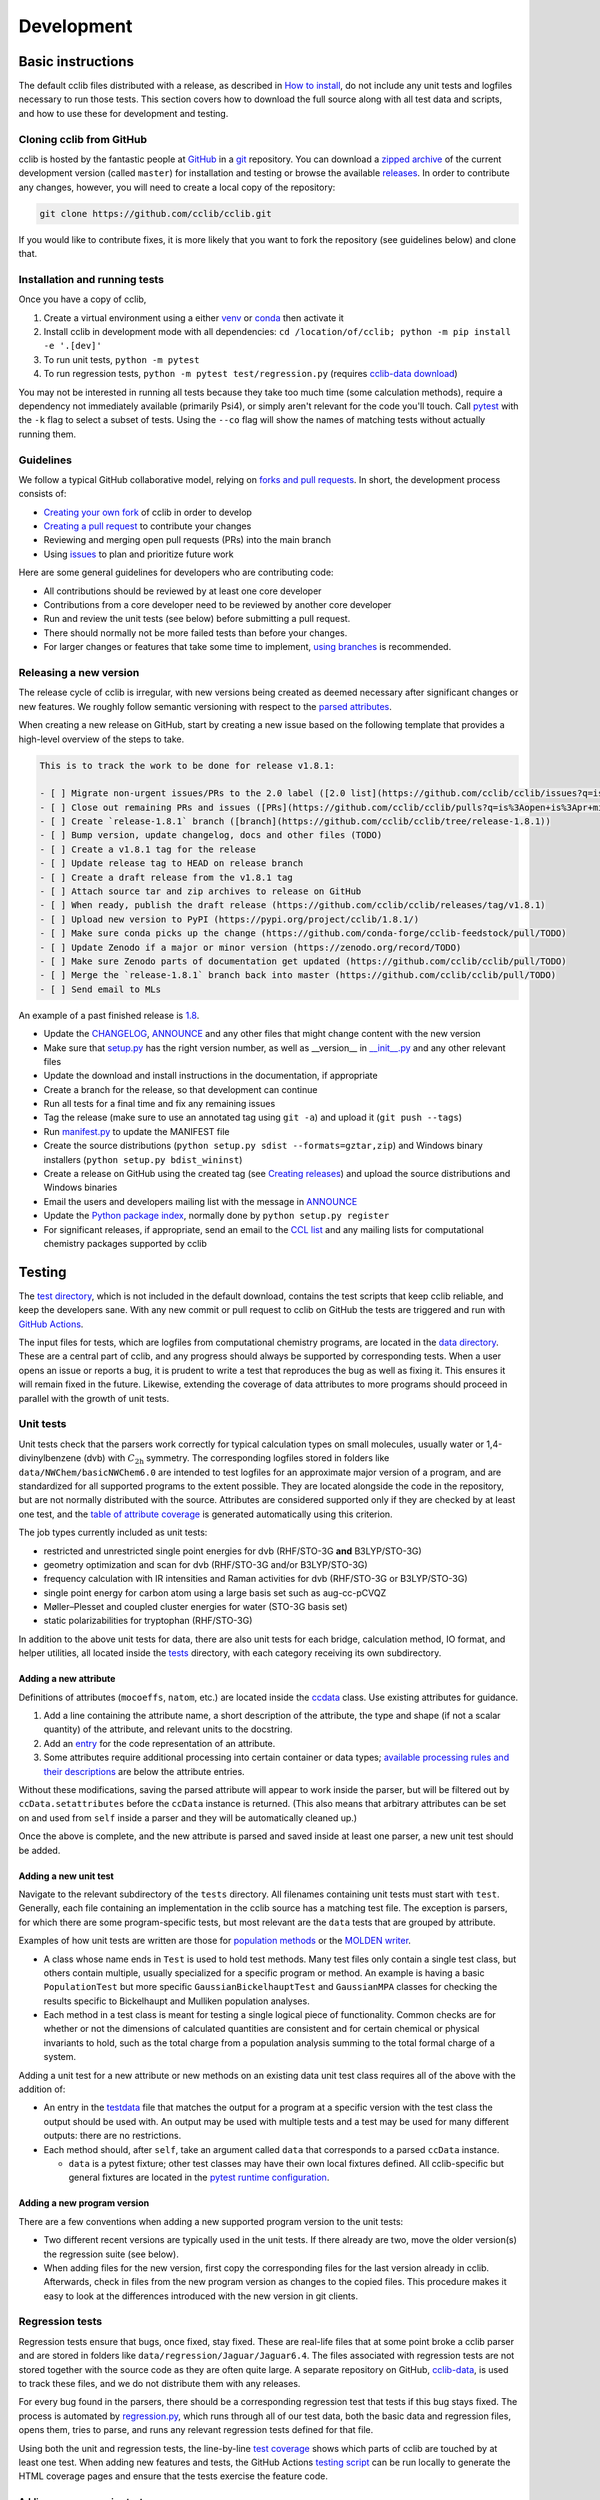 ===========
Development
===========

Basic instructions
==================

The default cclib files distributed with a release, as described in `How to install`_, do not include any unit tests and logfiles necessary to run those tests. This section covers how to download the full source along with all test data and scripts, and how to use these for development and testing.

.. _`How to install`: how_to_install.html

Cloning cclib from GitHub
~~~~~~~~~~~~~~~~~~~~~~~~~

cclib is hosted by the fantastic people at `GitHub`_ in a `git`_ repository. You can download a `zipped archive`_ of the current development version (called ``master``) for installation and testing or browse the available `releases`_. In order to contribute any changes, however, you will need to create a local copy of the repository:

.. code-block:: bash

    git clone https://github.com/cclib/cclib.git

If you would like to contribute fixes, it is more likely that you want to fork the repository (see guidelines below) and clone that.

.. _`GitHub`: https://github.com
.. _`git`: https://git-scm.com
.. _`zipped archive`: https://github.com/cclib/cclib/archive/master.zip
.. _`releases`: https://github.com/cclib/cclib/releases

Installation and running tests
~~~~~~~~~~~~~~~~~~~~~~~~~~~~~~

Once you have a copy of cclib,

#. Create a virtual environment using a either `venv`_ or `conda`_ then activate it
#. Install cclib in development mode with all dependencies: ``cd /location/of/cclib; python -m pip install -e '.[dev]'``
#. To run unit tests, ``python -m pytest``
#. To run regression tests, ``python -m pytest test/regression.py`` (requires `cclib-data download`_)

You may not be interested in running all tests because they take too much time (some calculation methods), require a dependency not immediately available (primarily Psi4), or simply aren't relevant for the code you'll touch. Call `pytest`_ with the ``-k`` flag to select a subset of tests. Using the ``--co`` flag will show the names of matching tests without actually running them.

.. _`venv`: https://docs.python.org/3/library/venv.html
.. _`conda`: https://docs.conda.io/projects/conda/en/latest/user-guide/getting-started.html#creating-environments
.. _`cclib-data download`: https://github.com/cclib/cclib/blob/07590622dbd571c31f8b874697ce024908345d9a/data/regression_download.sh
.. _`pytest`: https://docs.pytest.org/en/latest/how-to/usage.html

Guidelines
~~~~~~~~~~

We follow a typical GitHub collaborative model, relying on `forks and pull requests`_. In short, the development process consists of:

* `Creating your own fork`_ of cclib in order to develop
* `Creating a pull request`_ to contribute your changes
* Reviewing and merging open pull requests (PRs) into the main branch
* Using `issues`_ to plan and prioritize future work

.. _`forks and pull requests`: https://docs.github.com/en/github/collaborating-with-pull-requests/proposing-changes-to-your-work-with-pull-requests/about-pull-requests
.. _`creating your own fork`: https://docs.github.com/en/get-started/quickstart/fork-a-repo
.. _`creating a pull request`: https://docs.github.com/en/github/collaborating-with-pull-requests/proposing-changes-to-your-work-with-pull-requests/creating-a-pull-request
.. _`issues`: https://github.com/cclib/cclib/issues

Here are some general guidelines for developers who are contributing code:

* All contributions should be reviewed by at least one core developer
* Contributions from a core developer need to be reviewed by another core developer
* Run and review the unit tests (see below) before submitting a pull request.
* There should normally not be more failed tests than before your changes.
* For larger changes or features that take some time to implement, `using branches`_ is recommended.

.. _`using branches`: https://docs.github.com/en/github/collaborating-with-pull-requests/proposing-changes-to-your-work-with-pull-requests/about-branches

Releasing a new version
~~~~~~~~~~~~~~~~~~~~~~~

The release cycle of cclib is irregular, with new versions being created as deemed necessary after significant changes or new features. We roughly follow semantic versioning with respect to the `parsed attributes`_.

When creating a new release on GitHub, start by creating a new issue based on the following template that provides a high-level overview of the steps to take.

.. code-block:: md

    This is to track the work to be done for release v1.8.1:

    - [ ] Migrate non-urgent issues/PRs to the 2.0 label ([2.0 list](https://github.com/cclib/cclib/issues?q=is%3Aopen+is%3Aissue+milestone%3Av2.0))
    - [ ] Close out remaining PRs and issues ([PRs](https://github.com/cclib/cclib/pulls?q=is%3Aopen+is%3Apr+milestone%3Av1.8.1), [issues](https://github.com/cclib/cclib/issues?q=is%3Aopen+is%3Aissue+milestone%3Av1.8.1))
    - [ ] Create `release-1.8.1` branch ([branch](https://github.com/cclib/cclib/tree/release-1.8.1))
    - [ ] Bump version, update changelog, docs and other files (TODO)
    - [ ] Create a v1.8.1 tag for the release
    - [ ] Update release tag to HEAD on release branch
    - [ ] Create a draft release from the v1.8.1 tag
    - [ ] Attach source tar and zip archives to release on GitHub
    - [ ] When ready, publish the draft release (https://github.com/cclib/cclib/releases/tag/v1.8.1)
    - [ ] Upload new version to PyPI (https://pypi.org/project/cclib/1.8.1/)
    - [ ] Make sure conda picks up the change (https://github.com/conda-forge/cclib-feedstock/pull/TODO)
    - [ ] Update Zenodo if a major or minor version (https://zenodo.org/record/TODO)
    - [ ] Make sure Zenodo parts of documentation get updated (https://github.com/cclib/cclib/pull/TODO)
    - [ ] Merge the `release-1.8.1` branch back into master (https://github.com/cclib/cclib/pull/TODO)
    - [ ] Send email to MLs

An example of a past finished release is `1.8`_.

* Update the `CHANGELOG`_, `ANNOUNCE`_ and any other files that might change content with the new version
* Make sure that `setup.py`_ has the right version number, as well as __version__ in `__init__.py`_ and any other relevant files
* Update the download and install instructions in the documentation, if appropriate
* Create a branch for the release, so that development can continue
* Run all tests for a final time and fix any remaining issues
* Tag the release (make sure to use an annotated tag using ``git -a``) and upload it (``git push --tags``)
* Run `manifest.py`_ to update the MANIFEST file
* Create the source distributions (``python setup.py sdist --formats=gztar,zip``) and Windows binary installers (``python setup.py bdist_wininst``)
* Create a release on GitHub using the created tag (see `Creating releases`_) and upload the source distributions and Windows binaries
* Email the users and developers mailing list with the message in `ANNOUNCE`_
* Update the `Python package index`_, normally done by ``python setup.py register``
* For significant releases, if appropriate, send an email to the `CCL list`_ and any mailing lists for computational chemistry packages supported by cclib

.. _`parsed attributes`: data.html

.. _`1.8`: https://github.com/cclib/cclib/issues/1249

.. _`ANNOUNCE`: https://github.com/cclib/cclib/blob/master/ANNOUNCE
.. _`Python package index`: https://pypi.org/project/cclib/
.. _`CHANGELOG`: https://github.com/cclib/cclib/blob/master/CHANGELOG
.. _`setup.py`: https://github.com/cclib/cclib/blob/master/setup.py
.. _`__init__.py`: https://github.com/cclib/cclib/blob/master/cclib/__init__.py
.. _`manifest.py`: https://github.com/cclib/cclib/blob/master/manifest.py

.. _`Creating releases`: https://docs.github.com/en/github/administering-a-repository/releasing-projects-on-github/managing-releases-in-a-repository

.. _`CCL list`: http://www.ccl.net

Testing
=======

.. index::
    single: testing; unit tests

The `test directory`_, which is not included in the default download, contains the test scripts that keep cclib reliable, and keep the developers sane. With any new commit or pull request to cclib on GitHub the tests are triggered and run with `GitHub Actions`_.

The input files for tests, which are logfiles from computational chemistry programs, are located in the `data directory`_. These are a central part of cclib, and any progress should always be supported by corresponding tests. When a user opens an issue or reports a bug, it is prudent to write a test that reproduces the bug as well as fixing it. This ensures it will remain fixed in the future. Likewise, extending the coverage of data attributes to more programs should proceed in parallel with the growth of unit tests.

.. _`GitHub Actions`: https://github.com/cclib/cclib/actions

.. _`data directory`: https://github.com/cclib/cclib/tree/master/data
.. _`test directory`: https://github.com/cclib/cclib/tree/master/test

.. index::
    single: testing; unit tests

Unit tests
~~~~~~~~~~

Unit tests check that the parsers work correctly for typical calculation types on small molecules, usually water or 1,4-divinylbenzene (dvb) with :math:`C_{\mathrm{2h}}` symmetry. The corresponding logfiles stored in folders like ``data/NWChem/basicNWChem6.0`` are intended to test logfiles for an approximate major version of a program, and are standardized for all supported programs to the extent possible. They are located alongside the code in the repository, but are not normally distributed with the source. Attributes are considered supported only if they are checked by at least one test, and the `table of attribute coverage`_ is generated automatically using this criterion.

The job types currently included as unit tests:

* restricted and unrestricted single point energies for dvb (RHF/STO-3G **and** B3LYP/STO-3G)
* geometry optimization and scan for dvb (RHF/STO-3G and/or B3LYP/STO-3G)
* frequency calculation with IR intensities and Raman activities for dvb (RHF/STO-3G or B3LYP/STO-3G)
* single point energy for carbon atom using a large basis set such as aug-cc-pCVQZ
* Møller–Plesset and coupled cluster energies for water (STO-3G basis set)
* static polarizabilities for tryptophan (RHF/STO-3G)

In addition to the above unit tests for data, there are also unit tests for each bridge, calculation method, IO format, and helper utilities, all located inside the `tests <https://github.com/cclib/cclib/tree/master/test>`_ directory, with each category receiving its own subdirectory.

.. _`table of attribute coverage`: data_dev.html#details-of-current-implementation

Adding a new attribute
^^^^^^^^^^^^^^^^^^^^^^

Definitions of attributes (``mocoeffs``, ``natom``, etc.) are located inside the `ccdata <https://github.com/cclib/cclib/blob/0aff0e0d4791f88483c90a63a62e2768794588e9/cclib/parser/data.py#L21>`_ class. Use existing attributes for guidance.

#. Add a line containing the attribute name, a short description of the attribute, the type and shape (if not a scalar quantity) of the attribute, and relevant units to the docstring.
#. Add an `entry <https://github.com/cclib/cclib/blob/0aff0e0d4791f88483c90a63a62e2768794588e9/cclib/parser/data.py#L108>`_ for the code representation of an attribute.
#. Some attributes require additional processing into certain container or data types; `available processing rules and their descriptions <https://github.com/cclib/cclib/blob/0aff0e0d4791f88483c90a63a62e2768794588e9/cclib/parser/data.py#L191>`_ are below the attribute entries.

Without these modifications, saving the parsed attribute will appear to work inside the parser, but will be filtered out by ``ccData.setattributes`` before the ``ccData`` instance is returned. (This also means that arbitrary attributes can be set on and used from ``self`` inside a parser and they will be automatically cleaned up.)

Once the above is complete, and the new attribute is parsed and saved inside at least one parser, a new unit test should be added.

Adding a new unit test
^^^^^^^^^^^^^^^^^^^^^^

Navigate to the relevant subdirectory of the ``tests`` directory. All filenames containing unit tests must start with ``test``. Generally, each file containing an implementation in the cclib source has a matching test file. The exception is parsers, for which there are some program-specific tests, but most relevant are the ``data`` tests that are grouped by attribute.

Examples of how unit tests are written are those for `population methods <https://github.com/cclib/cclib/blob/master/test/method/testpopulation.py>`_ or the `MOLDEN writer <https://github.com/cclib/cclib/blob/master/test/io/testmoldenwriter.py>`_.

* A class whose name ends in ``Test`` is used to hold test methods. Many test files only contain a single test class, but others contain multiple, usually specialized for a specific program or method. An example is having a basic ``PopulationTest`` but more specific ``GaussianBickelhauptTest`` and ``GaussianMPA`` classes for checking the results specific to Bickelhaupt and Mulliken population analyses.
* Each method in a test class is meant for testing a single logical piece of functionality. Common checks are for whether or not the dimensions of calculated quantities are consistent and for certain chemical or physical invariants to hold, such as the total charge from a population analysis summing to the total formal charge of a system.

Adding a unit test for a new attribute or new methods on an existing data unit test class requires all of the above with the addition of:

* An entry in the `testdata`_ file that matches the output for a program at a specific version with the test class the output should be used with. An output may be used with multiple tests and a test may be used for many different outputs: there are no restrictions.
* Each method should, after ``self``, take an argument called ``data`` that corresponds to a parsed ``ccData`` instance.

  * ``data`` is a pytest fixture; other test classes may have their own local fixtures defined. All cclib-specific but general fixtures are located in the `pytest runtime configuration`_.

.. _`testdata`: https://github.com/cclib/cclib/blob/master/test/testdata
.. _`pytest runtime configuration`: https://github.com/cclib/cclib/blob/master/test/conftest.py

Adding a new program version
^^^^^^^^^^^^^^^^^^^^^^^^^^^^

There are a few conventions when adding a new supported program version to the unit tests:

* Two different recent versions are typically used in the unit tests. If there already are two, move the older version(s) the regression suite (see below).
* When adding files for the new version, first copy the corresponding files for the last version already in cclib. Afterwards, check in files from the new program version as changes to the copied files. This procedure makes it easy to look at the differences introduced with the new version in git clients.

.. index::
    single: testing; regressions

Regression tests
~~~~~~~~~~~~~~~~

Regression tests ensure that bugs, once fixed, stay fixed. These are real-life files that at some point broke a cclib parser and are stored in folders like ``data/regression/Jaguar/Jaguar6.4``. The files associated with regression tests are not stored together with the source code as they are often quite large. A separate repository on GitHub, `cclib-data`_, is used to track these files, and we do not distribute them with any releases.

For every bug found in the parsers, there should be a corresponding regression test that tests if this bug stays fixed. The process is automated by `regression.py`_, which runs through all of our test data, both the basic data and regression files, opens them, tries to parse, and runs any relevant regression tests defined for that file.

Using both the unit and regression tests, the line-by-line `test coverage`_ shows which parts of cclib are touched by at least one test. When adding new features and tests, the GitHub Actions `testing script`_ can be run locally to generate the HTML coverage pages and ensure that the tests exercise the feature code.

.. _`cclib-data`: https://github.com/cclib/cclib-data
.. _`regression.py`: https://github.com/cclib/cclib/blob/master/test/regression.py

.. _`test coverage`: coverage/index.html
.. _`testing script`: https://github.com/cclib/cclib/blob/master/.github/scripts/run_pytest.bash

Adding a new regression test
^^^^^^^^^^^^^^^^^^^^^^^^^^^^

A regression test consists of one or more output files and optionally a test function or class.

New regression tests are added by creating entries in `regressionfiles.yaml`_. There are three kinds of tests:

* A regression may be parsed, but specific attributes on the regression are not checked: no test function or class is added.
* A regression may be parsed and also explicitly tested.
* A regression may be explicitly tested but not parsed (this is uncommon).

More details, such as where to place regression data, how to control parsing, and what to name the optional tests are available in the `pytest config <https://github.com/cclib/cclib/blob/07590622dbd571c31f8b874697ce024908345d9a/test/conftest.py#L43>`_ and at the top of `regressionfiles.yaml`_.

.. _`regressionfiles.yaml`: https://github.com/cclib/cclib-data/blob/master/regressionfiles.yaml

Code conventions
================

* All aspects of code formatting are handled automatically by a combination of `isort <https://pycqa.github.io/isort/>`_ and `ruff <https://docs.astral.sh/ruff/>`_.  Formatting is enforced by running `pre-commit <https://pre-commit.com/>`_ on all PRs.  We encourage contributors to also run pre-commit locally.
  * Non-functional changes to code are ideally in separate PRs.  This makes PRs quicker to review and merge.
* Print output is controlled via Python's standard logging library and levels.  Any output that might be presentable to the user, from detecting that there may have been a problem with the calculation to general debug-type printing, should use the logger with an appropriate log level.  Be generous with logging rather than erring on the side of caution.  See `this issue <https://github.com/cclib/cclib/issues/237>`_ for historical information.
* Setting parsed attributes inside a parser's ``extract`` method is fundamentally identical to setting attributes on a basic Python object (``self.myattr = thing``).

Documentation
~~~~~~~~~~~~~

All new functions should contain a docstring in `NumPy style <https://numpydoc.readthedocs.io/en/latest/format.html>`_.  A docstring should focus on the user-facing interaction and purpose of a function rather than any implementation details.  Additional code comments may also be necessary; `here <http://antirez.com/news/124>`_ are some general guidelines for writing code comments.

Larger features, such as adding a new parser, method, or bridge, may also warrant additional high-level documentation in these pages.  Please reach out to us about this if you have questions, or we may ask for some as part of discussion on an issue or PR.

Websites related to cclib
=========================

* The official `cclib organization on github`_
* The `cclib page for GitHub Actions`_
* The `cclib entry on PyPI`_
* The `cclib entry on libraries.io`_
* The `cclib entry on Open Hub`_

.. _`cclib organization on github`: https://github.com/cclib
.. _`cclib page for GitHub Actions`: https://github.com/cclib/cclib/actions
.. _`cclib entry on PyPI`: https://pypi.org/project/cclib/
.. _`cclib entry on libraries.io`: https://libraries.io/pypi/cclib
.. _`cclib entry on Open Hub`: https://www.openhub.net/p/cclib

Developers
==========

Besides input from a number of people `listed in the repository`_, the following are core developers (in alphabetical order):

* `Eric Berquist`_
* `Minsik Cho`_
* `Amanda Dumi`_
* `Geoff Hutchison`_
* `Karol M. Langner`_
* `Oliver Lee`_
* `Noel O'Boyle`_ (retired)
* `Felipe S. S. Schneider`_
* `Adam Tenderholt`_ (retired)
* `Shiv Upadhyay`_

.. _`listed in the repository`: https://github.com/cclib/cclib/blob/master/THANKS

.. _`Eric Berquist`: https://github.com/berquist
.. _`Minsik Cho`: https://github.com/mscho527
.. _`Amanda Dumi`: https://github.com/amandadumi
.. _`Geoff Hutchison`: https://github.com/ghutchis
.. _`Karol M. Langner`: https://github.com/langner
.. _`Oliver Lee`: https://github.com/oliver-s-lee
.. _`Noel O'Boyle`: https://github.com/baoilleach
.. _`Felipe S. S. Schneider`: https://github.com/schneiderfelipe
.. _`Adam Tenderholt`: https://github.com/ATenderholt
.. _`Shiv Upadhyay`: https://github.com/shivupa
